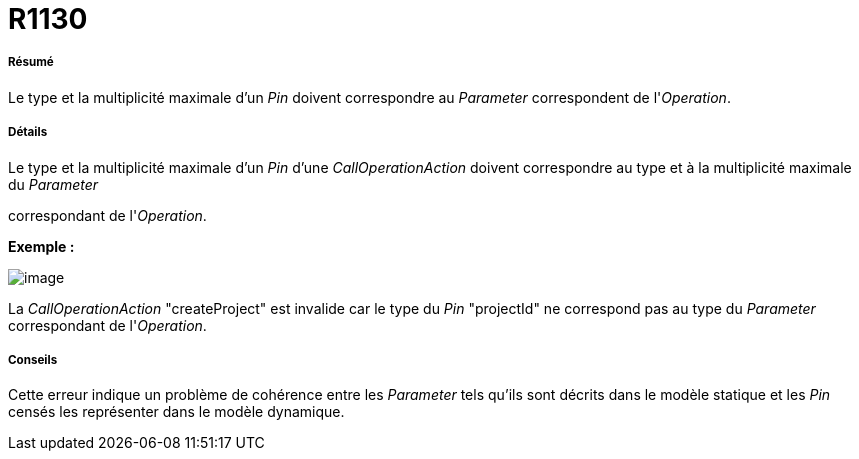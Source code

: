 // Disable all captions for figures.
:!figure-caption:

[[R1130]]

[[r1130]]
= R1130

[[Résumé]]

[[résumé]]
===== Résumé

Le type et la multiplicité maximale d'un _Pin_ doivent correspondre au _Parameter_ correspondent de l'_Operation_.

[[Détails]]

[[détails]]
===== Détails

Le type et la multiplicité maximale d'un _Pin_ d'une _CallOperationAction_ doivent correspondre au type et à la multiplicité maximale du _Parameter_

correspondant de l'_Operation_.

*Exemple :*

image::images/Modeler_audit_rules_R1130_image001.png[image]

La _CallOperationAction_ "createProject" est invalide car le type du _Pin_ "projectId" ne correspond pas au type du _Parameter_ correspondant de l'_Operation_.

[[Conseils]]

[[conseils]]
===== Conseils

Cette erreur indique un problème de cohérence entre les _Parameter_ tels qu'ils sont décrits dans le modèle statique et les _Pin_ censés les représenter dans le modèle dynamique.


